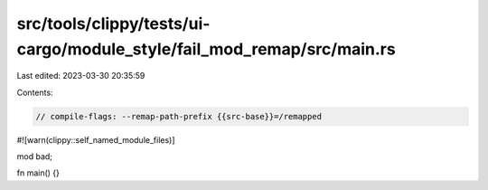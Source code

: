 src/tools/clippy/tests/ui-cargo/module_style/fail_mod_remap/src/main.rs
=======================================================================

Last edited: 2023-03-30 20:35:59

Contents:

.. code-block:: rs

    // compile-flags: --remap-path-prefix {{src-base}}=/remapped

#![warn(clippy::self_named_module_files)]

mod bad;

fn main() {}


